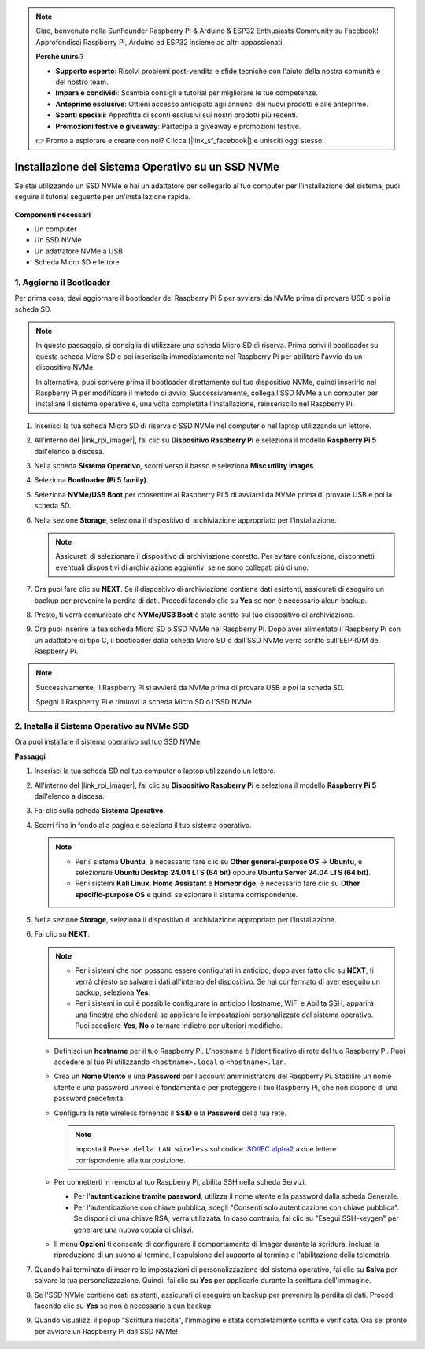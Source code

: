 .. note::

    Ciao, benvenuto nella SunFounder Raspberry Pi & Arduino & ESP32 Enthusiasts Community su Facebook! Approfondisci Raspberry Pi, Arduino ed ESP32 insieme ad altri appassionati.

    **Perché unirsi?**

    - **Supporto esperto**: Risolvi problemi post-vendita e sfide tecniche con l'aiuto della nostra comunità e del nostro team.
    - **Impara e condividi**: Scambia consigli e tutorial per migliorare le tue competenze.
    - **Anteprime esclusive**: Ottieni accesso anticipato agli annunci dei nuovi prodotti e alle anteprime.
    - **Sconti speciali**: Approfitta di sconti esclusivi sui nostri prodotti più recenti.
    - **Promozioni festive e giveaway**: Partecipa a giveaway e promozioni festive.

    👉 Pronto a esplorare e creare con noi? Clicca [|link_sf_facebook|] e unisciti oggi stesso!

.. _install_to_nvme_home_bridge:

Installazione del Sistema Operativo su un SSD NVMe
============================================================

Se stai utilizzando un SSD NVMe e hai un adattatore per collegarlo al tuo computer per l'installazione del sistema, puoi seguire il tutorial seguente per un'installazione rapida.

    .. image:: img/m2_nvme_adapter.png
        :width: 300
        :align: center  
        
**Componenti necessari**

* Un computer
* Un SSD NVMe
* Un adattatore NVMe a USB
* Scheda Micro SD e lettore

.. _update_bootloader_5:

1. Aggiorna il Bootloader
----------------------------------

Per prima cosa, devi aggiornare il bootloader del Raspberry Pi 5 per avviarsi da NVMe prima di provare USB e poi la scheda SD.

.. raw:: html

    <iframe width="700" height="500" src="https://www.youtube.com/embed/tCKTgAeWIjc?start=47&end=95&si=xbmsWGBvCWefX01T" title="YouTube video player" frameborder="0" allow="accelerometer; autoplay; clipboard-write; encrypted-media; gyroscope; picture-in-picture; web-share" referrerpolicy="strict-origin-when-cross-origin" allowfullscreen></iframe>


.. note::

    In questo passaggio, si consiglia di utilizzare una scheda Micro SD di riserva. Prima scrivi il bootloader su questa scheda Micro SD e poi inseriscila immediatamente nel Raspberry Pi per abilitare l'avvio da un dispositivo NVMe.
    
    In alternativa, puoi scrivere prima il bootloader direttamente sul tuo dispositivo NVMe, quindi inserirlo nel Raspberry Pi per modificare il metodo di avvio. Successivamente, collega l'SSD NVMe a un computer per installare il sistema operativo e, una volta completata l'installazione, reinseriscilo nel Raspberry Pi.

#. Inserisci la tua scheda Micro SD di riserva o SSD NVMe nel computer o nel laptop utilizzando un lettore.

#. All'interno del |link_rpi_imager|, fai clic su **Dispositivo Raspberry Pi** e seleziona il modello **Raspberry Pi 5** dall'elenco a discesa.

   .. image:: img/os_choose_device_pi5.png
      :width: 90%
      
#. Nella scheda **Sistema Operativo**, scorri verso il basso e seleziona **Misc utility images**.

   .. image:: img/nvme_misc.png
      :width: 90%

#. Seleziona **Bootloader (Pi 5 family)**.

   .. image:: img/nvme_bootloader.png
      :width: 90%
      

#. Seleziona **NVMe/USB Boot** per consentire al Raspberry Pi 5 di avviarsi da NVMe prima di provare USB e poi la scheda SD.

   .. image:: img/nvme_nvme_boot.png
      :width: 90%
      


#. Nella sezione **Storage**, seleziona il dispositivo di archiviazione appropriato per l'installazione.

   .. note::

      Assicurati di selezionare il dispositivo di archiviazione corretto. Per evitare confusione, disconnetti eventuali dispositivi di archiviazione aggiuntivi se ne sono collegati più di uno.

   .. image:: img/os_choose_sd.png
      :width: 90%
      

#. Ora puoi fare clic su **NEXT**. Se il dispositivo di archiviazione contiene dati esistenti, assicurati di eseguire un backup per prevenire la perdita di dati. Procedi facendo clic su **Yes** se non è necessario alcun backup.

   .. image:: img/os_continue.png
      :width: 90%
      

#. Presto, ti verrà comunicato che **NVMe/USB Boot** è stato scritto sul tuo dispositivo di archiviazione.

   .. image:: img/nvme_boot_finish.png
      :width: 90%
      

#. Ora puoi inserire la tua scheda Micro SD o SSD NVMe nel Raspberry Pi. Dopo aver alimentato il Raspberry Pi con un adattatore di tipo C, il bootloader dalla scheda Micro SD o dall'SSD NVMe verrà scritto sull'EEPROM del Raspberry Pi.

.. note::

   Successivamente, il Raspberry Pi si avvierà da NVMe prima di provare USB e poi la scheda SD. 
    
   Spegni il Raspberry Pi e rimuovi la scheda Micro SD o l'SSD NVMe.


2. Installa il Sistema Operativo su NVMe SSD
---------------------------------------------

Ora puoi installare il sistema operativo sul tuo SSD NVMe.

**Passaggi**

#. Inserisci la tua scheda SD nel tuo computer o laptop utilizzando un lettore.

#. All'interno del |link_rpi_imager|, fai clic su **Dispositivo Raspberry Pi** e seleziona il modello **Raspberry Pi 5** dall'elenco a discesa.

   .. image:: img/os_choose_device_pi5.png
      :width: 90%
      

#. Fai clic sulla scheda **Sistema Operativo**.

   .. image:: img/os_choose_os.png
      :width: 90%

#. Scorri fino in fondo alla pagina e seleziona il tuo sistema operativo.

   .. note::

      * Per il sistema **Ubuntu**, è necessario fare clic su **Other general-purpose OS** -> **Ubuntu**, e selezionare **Ubuntu Desktop 24.04 LTS (64 bit)** oppure **Ubuntu Server 24.04 LTS (64 bit)**.
      * Per i sistemi **Kali Linux**, **Home Assistant** e **Homebridge**, è necessario fare clic su **Other specific-purpose OS** e quindi selezionare il sistema corrispondente.

   .. image:: img/os_other_os.png
      :width: 90%

#. Nella sezione **Storage**, seleziona il dispositivo di archiviazione appropriato per l'installazione.

   .. image:: img/nvme_ssd_storage.png
      :width: 90%
      

#. Fai clic su **NEXT**.

   .. note::

      * Per i sistemi che non possono essere configurati in anticipo, dopo aver fatto clic su **NEXT**, ti verrà chiesto se salvare i dati all'interno del dispositivo. Se hai confermato di aver eseguito un backup, seleziona **Yes**.

      * Per i sistemi in cui è possibile configurare in anticipo Hostname, WiFi e Abilita SSH, apparirà una finestra che chiederà se applicare le impostazioni personalizzate del sistema operativo. Puoi scegliere **Yes**, **No** o tornare indietro per ulteriori modifiche.

   .. image:: img/os_enter_setting.png
      :width: 90%
      

   * Definisci un **hostname** per il tuo Raspberry Pi. L'hostname è l'identificativo di rete del tuo Raspberry Pi. Puoi accedere al tuo Pi utilizzando ``<hostname>.local`` o ``<hostname>.lan``.

     .. image:: img/os_set_hostname.png

   * Crea un **Nome Utente** e una **Password** per l'account amministratore del Raspberry Pi. Stabilire un nome utente e una password univoci è fondamentale per proteggere il tuo Raspberry Pi, che non dispone di una password predefinita.

     .. image:: img/os_set_username.png

   * Configura la rete wireless fornendo il **SSID** e la **Password** della tua rete.

     .. note::

       Imposta il ``Paese della LAN wireless`` sul codice `ISO/IEC alpha2 <https://en.wikipedia.org/wiki/ISO_3166-1_alpha-2#Officially_assigned_code_elements>`_ a due lettere corrispondente alla tua posizione.

     .. image:: img/os_set_wifi.png
         
   * Per connetterti in remoto al tuo Raspberry Pi, abilita SSH nella scheda Servizi.

     * Per l'**autenticazione tramite password**, utilizza il nome utente e la password dalla scheda Generale.
     * Per l'autenticazione con chiave pubblica, scegli "Consenti solo autenticazione con chiave pubblica". Se disponi di una chiave RSA, verrà utilizzata. In caso contrario, fai clic su "Esegui SSH-keygen" per generare una nuova coppia di chiavi.

     .. image:: img/os_enable_ssh.png

   * Il menu **Opzioni** ti consente di configurare il comportamento di Imager durante la scrittura, inclusa la riproduzione di un suono al termine, l'espulsione del supporto al termine e l'abilitazione della telemetria.

     .. image:: img/os_options.png

         
    
#. Quando hai terminato di inserire le impostazioni di personalizzazione del sistema operativo, fai clic su **Salva** per salvare la tua personalizzazione. Quindi, fai clic su **Yes** per applicarle durante la scrittura dell'immagine.

   .. image:: img/os_click_yes.png
      :width: 90%
      

#. Se l'SSD NVMe contiene dati esistenti, assicurati di eseguire un backup per prevenire la perdita di dati. Procedi facendo clic su **Yes** se non è necessario alcun backup.

   .. image:: img/nvme_erase.png
      :width: 90%
      

#. Quando visualizzi il popup "Scrittura riuscita", l'immagine è stata completamente scritta e verificata. Ora sei pronto per avviare un Raspberry Pi dall'SSD NVMe!
